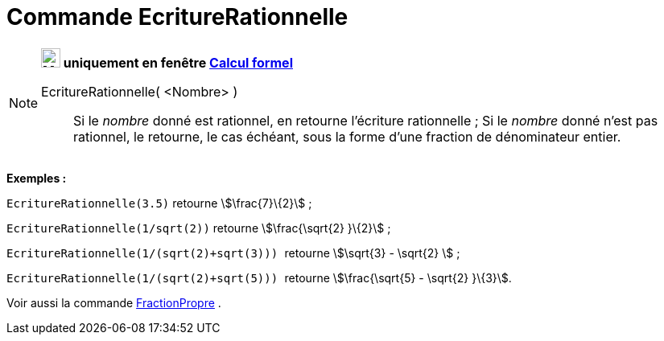 = Commande EcritureRationnelle
:page-en: commands/Rationalize
ifdef::env-github[:imagesdir: /fr/modules/ROOT/assets/images]

[NOTE]
====

*image:24px-Menu_view_cas.svg.png[Menu view cas.svg,width=24,height=24] uniquement en fenêtre
xref:/Calcul_formel.adoc[Calcul formel]*

EcritureRationnelle( <Nombre> )::
  Si le _nombre_ donné est rationnel, en retourne l'écriture rationnelle ;
  Si le _nombre_ donné n'est pas rationnel, le retourne, le cas échéant, sous la forme d'une fraction de dénominateur
  entier.

[EXAMPLE]
====

*Exemples :*

`++EcritureRationnelle(3.5)++` retourne stem:[\frac{7}\{2}] ;

`++EcritureRationnelle(1/sqrt(2))++` retourne stem:[\frac{\sqrt{2} }\{2}] ;

`++EcritureRationnelle(1/(sqrt(2)+sqrt(3))) ++` retourne stem:[\sqrt{3} - \sqrt{2} ] ;

`++EcritureRationnelle(1/(sqrt(2)+sqrt(5))) ++` retourne stem:[\frac{\sqrt{5} - \sqrt{2} }\{3}].

====

Voir aussi la commande xref:/commands/FractionPropre.adoc[FractionPropre] .

====
